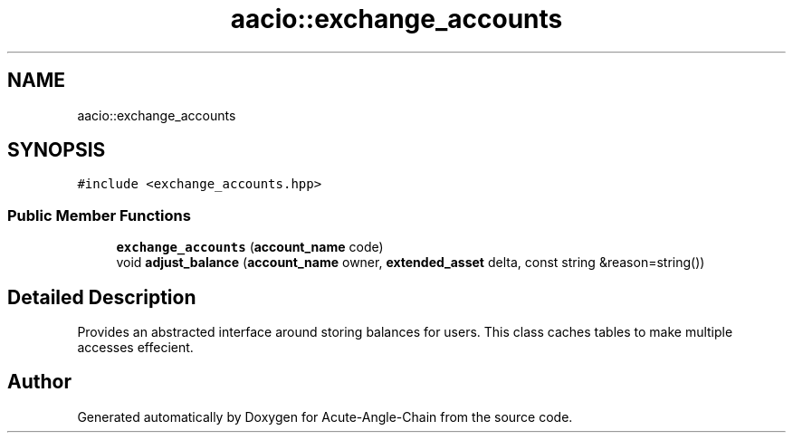.TH "aacio::exchange_accounts" 3 "Sun Jun 3 2018" "Acute-Angle-Chain" \" -*- nroff -*-
.ad l
.nh
.SH NAME
aacio::exchange_accounts
.SH SYNOPSIS
.br
.PP
.PP
\fC#include <exchange_accounts\&.hpp>\fP
.SS "Public Member Functions"

.in +1c
.ti -1c
.RI "\fBexchange_accounts\fP (\fBaccount_name\fP code)"
.br
.ti -1c
.RI "void \fBadjust_balance\fP (\fBaccount_name\fP owner, \fBextended_asset\fP delta, const string &reason=string())"
.br
.in -1c
.SH "Detailed Description"
.PP 
Provides an abstracted interface around storing balances for users\&. This class caches tables to make multiple accesses effecient\&. 

.SH "Author"
.PP 
Generated automatically by Doxygen for Acute-Angle-Chain from the source code\&.
